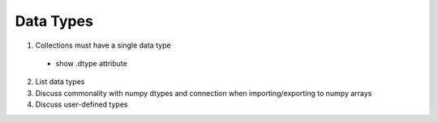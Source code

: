 
Data Types
==========

1. Collections must have a single data type

  - show .dtype attribute

2. List data types
3. Discuss commonality with numpy dtypes and connection when importing/exporting to numpy arrays
4. Discuss user-defined types